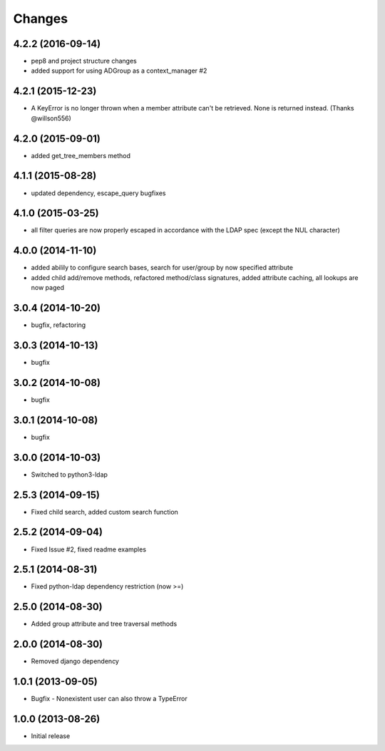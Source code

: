 .. :changelog:

Changes
=======

4.2.2 (2016-09-14)
------------------

* pep8 and project structure changes
* added support for using ADGroup as a context_manager #2


4.2.1 (2015-12-23)
------------------

* A KeyError is no longer thrown when a member attribute can't be retrieved. None is returned instead. (Thanks @willson556)

4.2.0 (2015-09-01)
------------------

* added get_tree_members method

4.1.1 (2015-08-28)
------------------

* updated dependency, escape_query bugfixes

4.1.0 (2015-03-25)
------------------

* all filter queries are now properly escaped in accordance with the LDAP spec (except the NUL character)

4.0.0 (2014-11-10)
------------------

* added abilily to configure search bases, search for user/group by now specified attribute
* added child add/remove methods, refactored method/class signatures, added attribute caching, all lookups are now paged

3.0.4 (2014-10-20)
------------------

* bugfix, refactoring

3.0.3 (2014-10-13)
------------------

* bugfix

3.0.2 (2014-10-08)
------------------

* bugfix

3.0.1 (2014-10-08)
------------------

* bugfix

3.0.0 (2014-10-03)
------------------

* Switched to python3-ldap

2.5.3 (2014-09-15)
------------------

* Fixed child search, added custom search function

2.5.2 (2014-09-04)
------------------

* Fixed Issue #2, fixed readme examples

2.5.1 (2014-08-31)
------------------

* Fixed python-ldap dependency restriction (now >=)

2.5.0 (2014-08-30)
------------------

* Added group attribute and tree traversal methods

2.0.0 (2014-08-30)
------------------

* Removed django dependency

1.0.1 (2013-09-05)
------------------

* Bugfix - Nonexistent user can also throw a TypeError

1.0.0 (2013-08-26)
------------------

* Initial release